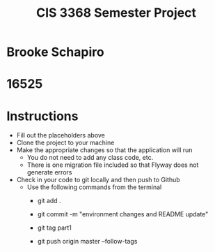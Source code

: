 #+TITLE: CIS 3368 Semester Project

* Brooke Schapiro
* 16525

* Instructions
- Fill out the placeholders above
- Clone the project to your machine
- Make the appropriate changes so that the application will run
  - You do not need to add any class code, etc.
  - There is one migration file included so that Flyway does not generate errors
- Check in your code to git locally and then push to Github
  - Use the following commands from the terminal
    - git add .

    - git commit -m "environment changes and README update"
    
    - git tag part1
    
    - git push origin master --follow-tags
